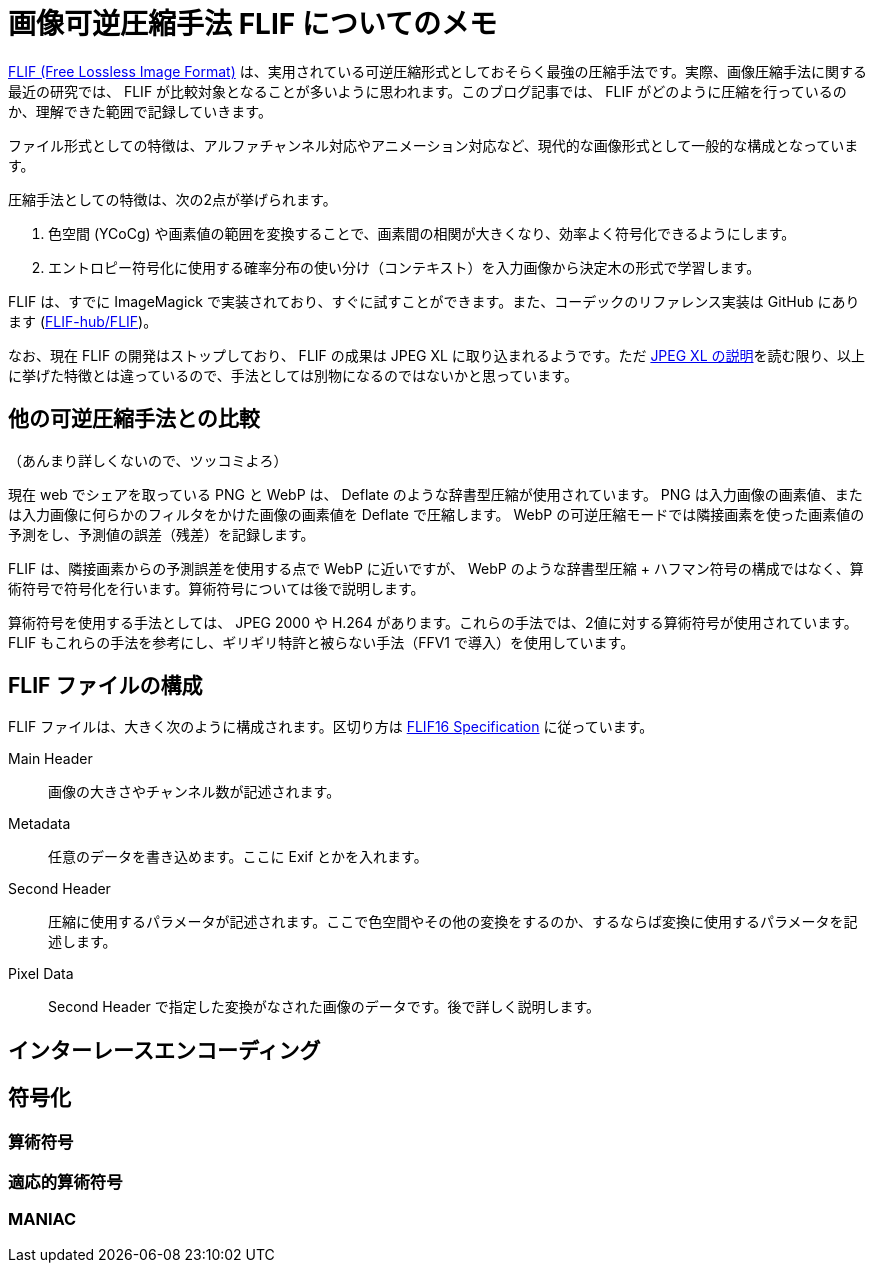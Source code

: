 = 画像可逆圧縮手法 FLIF についてのメモ

https://flif.info/[FLIF (Free Lossless Image Format)] は、実用されている可逆圧縮形式としておそらく最強の圧縮手法です。実際、画像圧縮手法に関する最近の研究では、 FLIF が比較対象となることが多いように思われます。このブログ記事では、 FLIF がどのように圧縮を行っているのか、理解できた範囲で記録していきます。

ファイル形式としての特徴は、アルファチャンネル対応やアニメーション対応など、現代的な画像形式として一般的な構成となっています。

圧縮手法としての特徴は、次の2点が挙げられます。

. 色空間 (YCoCg) や画素値の範囲を変換することで、画素間の相関が大きくなり、効率よく符号化できるようにします。
. エントロピー符号化に使用する確率分布の使い分け（コンテキスト）を入力画像から決定木の形式で学習します。

FLIF は、すでに ImageMagick で実装されており、すぐに試すことができます。また、コーデックのリファレンス実装は GitHub にあります (https://github.com/FLIF-hub/FLIF:[FLIF-hub/FLIF])。

なお、現在 FLIF の開発はストップしており、 FLIF の成果は JPEG XL に取り込まれるようです。ただ https://gitlab.com/wg1/jpeg-xl/-/blob/bf10dc87f9b91cf2eb536b36362987a992b3c25f/doc/xl_overview.md#lossless:[JPEG XL の説明]を読む限り、以上に挙げた特徴とは違っているので、手法としては別物になるのではないかと思っています。

== 他の可逆圧縮手法との比較

（あんまり詳しくないので、ツッコミよろ）

現在 web でシェアを取っている PNG と WebP は、 Deflate のような辞書型圧縮が使用されています。 PNG は入力画像の画素値、または入力画像に何らかのフィルタをかけた画像の画素値を Deflate で圧縮します。 WebP の可逆圧縮モードでは隣接画素を使った画素値の予測をし、予測値の誤差（残差）を記録します。

FLIF は、隣接画素からの予測誤差を使用する点で WebP に近いですが、 WebP のような辞書型圧縮 + ハフマン符号の構成ではなく、算術符号で符号化を行います。算術符号については後で説明します。

算術符号を使用する手法としては、 JPEG 2000 や H.264 があります。これらの手法では、2値に対する算術符号が使用されています。 FLIF もこれらの手法を参考にし、ギリギリ特許と被らない手法（FFV1 で導入）を使用しています。

== FLIF ファイルの構成

FLIF ファイルは、大きく次のように構成されます。区切り方は https://flif.info/spec.html:[FLIF16 Specification] に従っています。

Main Header:: 画像の大きさやチャンネル数が記述されます。
Metadata:: 任意のデータを書き込めます。ここに Exif とかを入れます。
Second Header:: 圧縮に使用するパラメータが記述されます。ここで色空間やその他の変換をするのか、するならば変換に使用するパラメータを記述します。
Pixel Data:: Second Header で指定した変換がなされた画像のデータです。後で詳しく説明します。

== インターレースエンコーディング

== 符号化

=== 算術符号

=== 適応的算術符号

=== MANIAC
